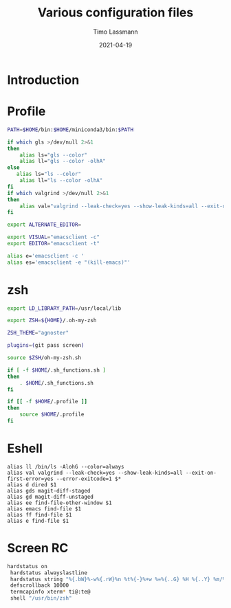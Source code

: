 #+TITLE:  Various configuration files
#+AUTHOR: Timo Lassmann
#+EMAIL:  timo.lassmann@telethonkids.org.au
#+DATE:   2021-04-19
#+STARTUP: overview
#+LATEX_CLASS: report
#+OPTIONS:  toc:nil
#+OPTIONS: H:4
#+LATEX_CMD: pdflatex
* Introduction

* Profile
#+BEGIN_SRC bash :exports both :results none :noweb yes :tangle ~/.profile
PATH=$HOME/bin:$HOME/miniconda3/bin:$PATH

if which gls >/dev/null 2>&1
then
    alias ls="gls --color"
    alias ll="gls --color -olhA"
else
   alias ls="ls --color"
    alias ll="ls --color -olhA"
fi
if which valgrind >/dev/null 2>&1
then
    alias val="valgrind --leak-check=yes --show-leak-kinds=all --exit-on-first-error=yes --error-exitcode=1"
fi

export ALTERNATE_EDITOR=

export VISUAL="emacsclient -c"
export EDITOR="emacsclient -t"

alias e='emacsclient -c '
alias es='emacsclient -e "(kill-emacs)"'
#+END_SRC

* zsh

#+BEGIN_SRC bash :exports both :results none :noweb yes  :tangle ~/.zshrc
export LD_LIBRARY_PATH=/usr/local/lib

export ZSH=${HOME}/.oh-my-zsh

ZSH_THEME="agnoster"

plugins=(git pass screen)

source $ZSH/oh-my-zsh.sh

if [ -f $HOME/.sh_functions.sh ]
then
    . $HOME/.sh_functions.sh
fi

if [[ -f $HOME/.profile ]]
then
    source $HOME/.profile
fi
#+END_SRC

* Eshell

  #+BEGIN_SRC text :exports both :results none :noweb yes :tangle ~/.emacs.d/eshell/alias
    alias ll /bin/ls -AlohG --color=always
    alias val valgrind --leak-check=yes --show-leak-kinds=all --exit-on-first-error=yes --error-exitcode=1 $*
    alias d dired $1
    alias gds magit-diff-staged
    alias gd magit-diff-unstaged
    alias ee find-file-other-window $1
    alias emacs find-file $1
    alias ff find-file $1
    alias e find-file $1
  #+END_SRC

* Screen RC

#+BEGIN_SRC bash :exports both :results none :noweb yes :tangle ~/.screenrc
   hardstatus on
    hardstatus alwayslastline
    hardstatus string "%{.bW}%-w%{.rW}%n %t%{-}%+w %=%{..G} %H %{..Y} %m/%d %C%a "
    defscrollback 10000
    termcapinfo xterm* ti@:te@
    shell "/usr/bin/zsh"
  #+END_SRC
